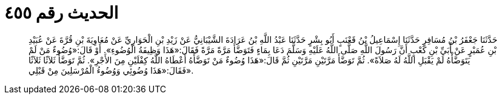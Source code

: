 
= الحديث رقم ٤٥٥

[quote.hadith]
حَدَّثَنَا جَعْفَرُ بْنُ مُسَافِرٍ حَدَّثَنَا إِسْمَاعِيلُ بْنُ قَعْنَبٍ أَبُو بِشْرٍ حَدَّثَنَا عَبْدُ اللَّهِ بْنُ عَرَادَةَ الشَّيْبَانِيُّ عَنْ زَيْدِ بْنِ الْحَوَارِيِّ عَنْ مُعَاوِيَةَ بْنِ قُرَّةَ عَنْ عُبَيْدِ بْنِ عُمَيْرٍ عَنْ أُبَيِّ بْنِ كَعْبٍ أَنَّ رَسُولَ اللَّهِ صَلَّى اللَّهُ عَلَيْهِ وَسَلَّمَ دَعَا بِمَاءٍ فَتَوَضَّأَ مَرَّةً مَرَّةً فَقَالَ:«هَذَا وَظِيفَةُ الْوُضُوءِ». أَوْ قَالَ:«وُضُوءٌ مَنْ لَمْ يَتَوَضَّأْهُ لَمْ يَقْبَلِ اللَّهُ لَهُ صَلاَةً». ثُمَّ تَوَضَّأَ مَرَّتَيْنِ مَرَّتَيْنِ ثُمَّ قَالَ:«هَذَا وُضُوءٌ مَنْ تَوَضَّأَهُ أَعْطَاهُ اللَّهُ كِفْلَيْنِ مِنَ الأَجْرِ». ثُمَّ تَوَضَّأَ ثَلاَثًا ثَلاَثًا فَقَالَ:«هَذَا وُضُوئِي وَوُضُوءُ الْمُرْسَلِينَ مِنْ قَبْلِي».